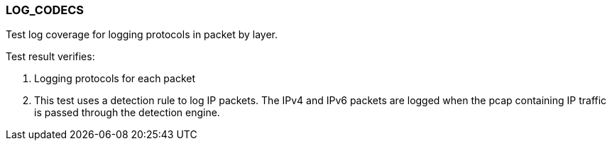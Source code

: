 === LOG_CODECS

Test log coverage for logging protocols in packet by layer.

Test result verifies:

1. Logging protocols for each packet

2. This test uses a detection rule to log IP packets. The IPv4 and IPv6 
packets are logged when the pcap containing IP traffic is passed through 
the detection engine.

